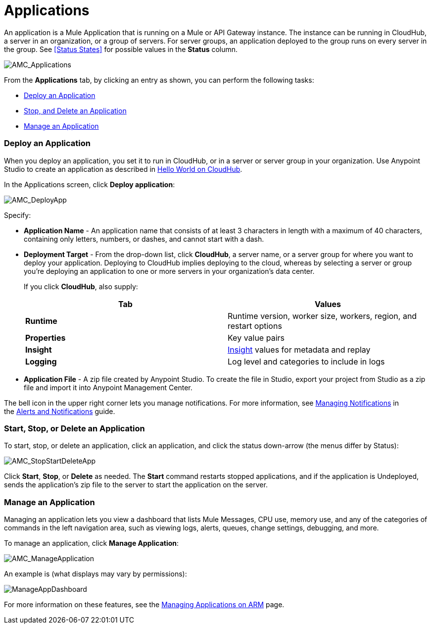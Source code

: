 = Applications
:keywords: cloudhub, cloud, manage, arm, runtime manager, applications, on pemises, onprem, deploy, stop application, delete application


An application is a Mule Application that is running on a Mule or API Gateway instance. The instance can be running in CloudHub, a server in an organization, or a group of servers. For server groups, an application deployed to the group runs on every server in the group. See <<Status States>> for possible values in the *Status* column.

image:AMC_Applications.png[AMC_Applications]

From the *Applications* tab, by clicking an entry as shown, you can perform the following tasks:

* <<Deploy an Application>>
* <<Start, Stop, and Delete an Application>>
* <<Manage an Application>>


=== Deploy an Application

When you deploy an application, you set it to run in CloudHub, or in a server or server group in your organization. Use Anypoint Studio to create an application as described in link:/cloudhub/hello-world-on-cloudhub[Hello World on CloudHub]. 

In the Applications screen, click *Deploy application*: 

image:AMC_DeployApp.png[AMC_DeployApp]

Specify:

* *Application Name* - An application name that consists of at least 3 characters in length with a maximum of 40 characters, containing only letters, numbers, or dashes, and cannot start with a dash.
+
* *Deployment Target* - From the drop-down list, click *CloudHub*, a server name, or a server group for where you want to deploy your application. Deploying to CloudHub implies deploying to the cloud, whereas by selecting a server or group you're deploying an application to one or more servers in your organization's data center.
+
If you click *CloudHub*, also supply:
+
[cols=",",options="header",]
|===
|Tab |Values
|*Runtime* |Runtime version, worker size, workers, region, and restart options
|*Properties* |Key value pairs
|*Insight* |link:/cloudhub/runtime-manager-insight[Insight] values for metadata and replay
|*Logging* |Log level and categories to include in logs
|===
+
* *Application File* - A zip file created by Anypoint Studio. To create the file in Studio, export your project from Studio as a zip file and import it into Anypoint Management Center.

The bell icon in the upper right corner lets you manage notifications. For more information, see link:/cloudhub/alerts-and-notifications[Managing Notifications] in the link:/cloudhub/alerts-and-notifications[Alerts and Notifications] guide.

=== Start, Stop, or Delete an Application

To start, stop, or delete an application, click an application, and click the status down-arrow (the menus differ by Status):

image:AMC_StopStartDeleteApp.png[AMC_StopStartDeleteApp]

Click *Start*, *Stop*, or *Delete* as needed. The *Start* command restarts stopped applications, and if the application is Undeployed, sends the application's zip file to the server to start the application on the server.

=== Manage an Application

Managing an application lets you view a dashboard that lists Mule Messages, CPU use, memory use, and any of the categories of commands in the left navigation area, such as viewing logs, alerts, queues, change settings, debugging, and more.

To manage an application, click *Manage Application*: 

image:AMC_ManageApplication.png[AMC_ManageApplication]

An example is (what displays may vary by permissions):

image:ManageAppDashboard.png[ManageAppDashboard]

For more information on these features, see the link:/cloudhub/managing-applications-on-arm[Managing Applications on ARM] page.
